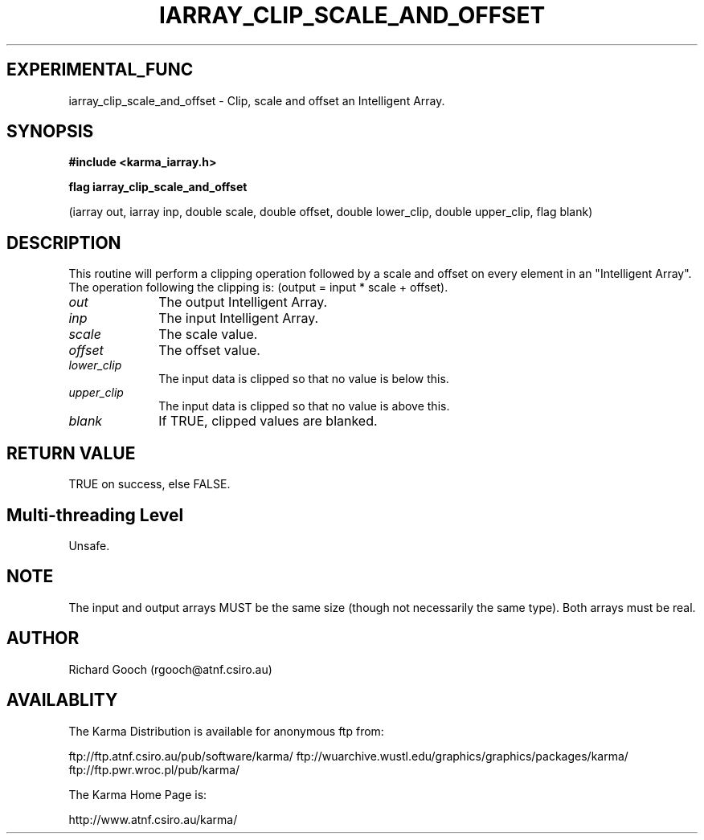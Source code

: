 .TH IARRAY_CLIP_SCALE_AND_OFFSET 3 "14 Aug 2006" "Karma Distribution"
.SH EXPERIMENTAL_FUNC
iarray_clip_scale_and_offset \- Clip, scale and offset an Intelligent Array.
.SH SYNOPSIS
.B #include <karma_iarray.h>
.sp
.B flag iarray_clip_scale_and_offset
.sp
(iarray out, iarray inp, double scale,
double offset,
double lower_clip, double upper_clip,
flag blank)
.SH DESCRIPTION
This routine will perform a clipping operation followed by a
scale and offset on every element in  an "Intelligent Array". The operation
following the clipping is: (output = input * scale + offset).
.IP \fIout\fP 1i
The output Intelligent Array.
.IP \fIinp\fP 1i
The input Intelligent Array.
.IP \fIscale\fP 1i
The scale value.
.IP \fIoffset\fP 1i
The offset value.
.IP \fIlower_clip\fP 1i
The input data is clipped so that no value is below this.
.IP \fIupper_clip\fP 1i
The input data is clipped so that no value is above this.
.IP \fIblank\fP 1i
If TRUE, clipped values are blanked.
.SH RETURN VALUE
TRUE on success, else FALSE.
.SH Multi-threading Level
Unsafe.
.SH NOTE
The input and output arrays MUST be the same size (though not
necessarily the same type). Both arrays must be real.
.sp
.SH AUTHOR
Richard Gooch (rgooch@atnf.csiro.au)
.SH AVAILABLITY
The Karma Distribution is available for anonymous ftp from:

ftp://ftp.atnf.csiro.au/pub/software/karma/
ftp://wuarchive.wustl.edu/graphics/graphics/packages/karma/
ftp://ftp.pwr.wroc.pl/pub/karma/

The Karma Home Page is:

http://www.atnf.csiro.au/karma/
